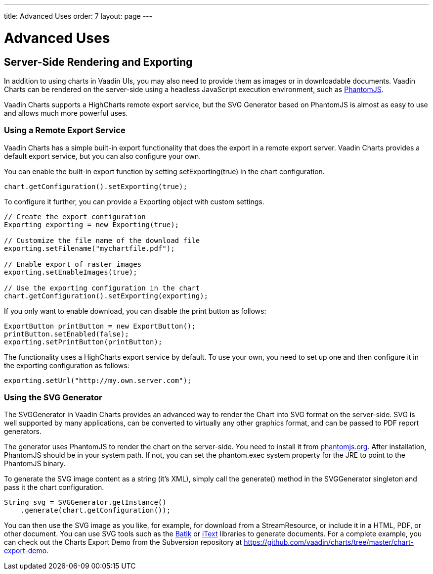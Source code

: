 ---
title: Advanced Uses
order: 7
layout: page
---

[[charts.advanced]]
= Advanced Uses

[[charts.advanced.export]]
== Server-Side Rendering and Exporting

In addition to using charts in Vaadin UIs, you may also need to provide them as
images or in downloadable documents. Vaadin Charts can be rendered on the
server-side using a headless JavaScript execution environment, such as
link:http://phantomjs.org/[PhantomJS].

Vaadin Charts supports a HighCharts remote export service, but the SVG Generator
based on PhantomJS is almost as easy to use and allows much more powerful uses.

[[charts.advanced.export.exporting]]
=== Using a Remote Export Service

Vaadin Charts has a simple built-in export functionality that does the export in a
remote export server. Vaadin Charts provides a default export service, but you can
also configure your own.

You can enable the built-in export function by setting
[methodname]#setExporting(true)# in the chart configuration.

[source,java]
----
chart.getConfiguration().setExporting(true);
----

To configure it further, you can provide a [classname]#Exporting# object with
custom settings.

[source,java]
----
// Create the export configuration
Exporting exporting = new Exporting(true);

// Customize the file name of the download file
exporting.setFilename("mychartfile.pdf");

// Enable export of raster images
exporting.setEnableImages(true);

// Use the exporting configuration in the chart
chart.getConfiguration().setExporting(exporting);
----

If you only want to enable download, you can disable the print button as
follows:

[source,java]
----
ExportButton printButton = new ExportButton();
printButton.setEnabled(false);
exporting.setPrintButton(printButton);
----

The functionality uses a HighCharts export service by default. To use your own,
you need to set up one and then configure it in the exporting configuration as
follows:

[source,java]
----
exporting.setUrl("http://my.own.server.com");
----


[[charts.advanced.export.svggenerator]]
=== Using the SVG Generator

The [classname]#SVGGenerator# in Vaadin Charts provides an advanced way to
render the Chart into SVG format on the server-side. SVG is well supported by
many applications, can be converted to virtually any other graphics format, and
can be passed to PDF report generators.

The generator uses PhantomJS to render the chart on the server-side. You need to
install it from link:http://phantomjs.org/[phantomjs.org]. After installation,
PhantomJS should be in your system path. If not, you can set the
[parameter]#phantom.exec# system property for the JRE to point to the PhantomJS
binary.

To generate the SVG image content as a string (it's XML), simply call the
[methodname]#generate()# method in the [classname]#SVGGenerator# singleton and
pass it the chart configuration.

[source,java]
----
String svg = SVGGenerator.getInstance()
    .generate(chart.getConfiguration());
----

You can then use the SVG image as you like, for example, for download from a
[classname]#StreamResource#, or include it in a HTML, PDF, or other document.
You can use SVG tools such as the
link:http://xmlgraphics.apache.org/batik/[Batik] or
link:http://itextpdf.com/[iText] libraries to generate documents. For a complete
example, you can check out the Charts Export Demo from the Subversion repository
at [uri]#https://github.com/vaadin/charts/tree/master/chart-export-demo#.
